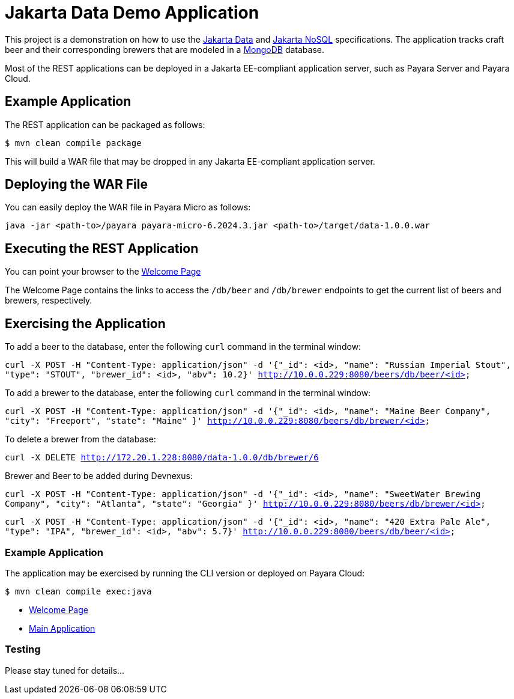 = Jakarta Data Demo Application

This project is a demonstration on how to use the https://jakarta.ee/specifications/data/[Jakarta Data] and https://jakarta.ee/specifications/nosql/[Jakarta NoSQL] specifications. The application tracks craft beer and their corresponding brewers that are modeled in a https://www.mongodb.com/[MongoDB] database.

// TODO: add links to Payara
Most of the REST applications can be deployed in a Jakarta EE-compliant application server, such as Payara Server and Payara Cloud.

== Example Application

The REST application can be packaged as follows:

`$ mvn clean compile package`

This will build a WAR file that may be dropped in any Jakarta EE-compliant application server.

== Deploying the WAR File

You can easily deploy the WAR file in Payara Micro as follows:

`java -jar <path-to>/payara payara-micro-6.2024.3.jar <path-to>/target/data-1.0.0.war`

== Executing the REST Application

You can point your browser to the http://10.0.0.229:8080/data-1.0.0/db[Welcome Page]

The Welcome Page contains the links to access the `/db/beer` and `/db/brewer` endpoints to get the current list of beers and brewers, respectively.

== Exercising the Application

To add a beer to the database, enter the following `curl` command in the terminal window:

`curl -X POST -H "Content-Type: application/json" -d '{"_id": <id>, "name": "Russian Imperial Stout", "type": "STOUT", "brewer_id": <id>, "abv": 10.2}' http://10.0.0.229:8080/beers/db/beer/<id>`

To add a brewer to the database, enter the following `curl` command in the terminal window:

`curl -X POST -H "Content-Type: application/json" -d '{"_id": <id>, "name": "Maine Beer Company", "city": "Freeport", "state": "Maine" }' http://10.0.0.229:8080/beers/db/brewer/<id>`

To delete a brewer from the database:

`curl -X DELETE http://172.20.1.228:8080/data-1.0.0/db/brewer/6`

Brewer and Beer to be added during Devnexus:

`curl -X POST -H "Content-Type: application/json" -d '{"_id": <id>, "name": "SweetWater Brewing Company", "city": "Atlanta", "state": "Georgia" }' http://10.0.0.229:8080/beers/db/brewer/<id>`

`curl -X POST -H "Content-Type: application/json" -d '{"_id": <id>, "name": "420 Extra Pale Ale", "type": "IPA", "brewer_id": <id>, "abv": 5.7}' http://10.0.0.229:8080/beers/db/beer/<id>`


// TODO: add additional commands for other database operations


=== Example Application

The application may be exercised by running the CLI version or deployed on Payara Cloud:

`$ mvn clean compile exec:java`

* https://data-demo-dev-67884e4b.payara.app/data/[Welcome Page]
* https://data-demo-dev-67884e4b.payara.app/data/data/data[Main Application]

=== Testing

Please stay tuned for details...
